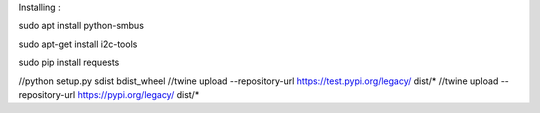 Installing : 

sudo apt install python-smbus

sudo apt-get install i2c-tools

sudo pip install requests


//python setup.py sdist bdist_wheel
//twine upload --repository-url https://test.pypi.org/legacy/ dist/*
//twine upload --repository-url https://pypi.org/legacy/ dist/*



